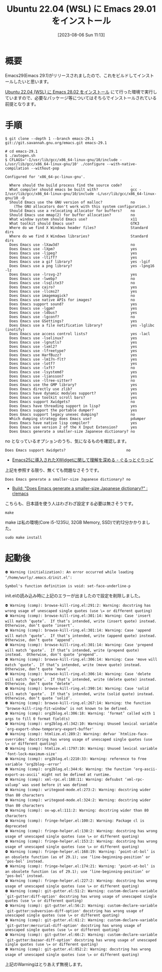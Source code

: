 #+BLOG: wurly-blog
#+POSTID: 563
#+ORG2BLOG:
#+DATE: [2023-08-06 Sun 11:13]
#+OPTIONS: toc:nil num:nil todo:nil pri:nil tags:nil ^:nil
#+CATEGORY: Emacs
#+TAGS: 
#+DESCRIPTION:
#+TITLE: Ubuntu 22.04 (WSL) に Emacs 29.01 をインストール

* 概要

Emacs29(Emacs 29.1)がリリースされましたので、これをビルドしてインストールしたいと思います。

[[./?p=555][Ubuntu 22.04 (WSL) に Emacs 28.02 をインストール]] にて行った環境で実行していますので、必要なパッケージ等についてはそちらでインストールされている前提となります。

* 手順

#+begin_src 
$ git clone --depth 1 --branch emacs-29.1 git://git.savannah.gnu.org/emacs.git emacs-29.1
#+end_src

#+begin_src
# cd emacs-29.1
$ ./autogen.sh
$ CFLAGS='-I/usr/lib/gcc/x86_64-linux-gnu/10/include -L/usr/lib/gcc/x86_64-linux-gnu/10' ./configure --with-native-compilation --without-pop
#+end_src

#+begin_src 
Configured for 'x86_64-pc-linux-gnu'.

  Where should the build process find the source code?    .
  What compiler should emacs be built with?               gcc -I/usr/lib/gcc/x86_64-linux-gnu/10/include -L/usr/lib/gcc/x86_64-linux-gnu/10 -O
  Should Emacs use the GNU version of malloc?             no
    (The GNU allocators don't work with this system configuration.)
  Should Emacs use a relocating allocator for buffers?    no
  Should Emacs use mmap(2) for buffer allocation?         no
  What window system should Emacs use?                    x11
  What toolkit should Emacs use?                          GTK3
  Where do we find X Windows header files?                Standard dirs
  Where do we find X Windows libraries?                   Standard dirs
  Does Emacs use -lXaw3d?                                 no
  Does Emacs use -lXpm?                                   yes
  Does Emacs use -ljpeg?                                  yes
  Does Emacs use -ltiff?                                  yes
  Does Emacs use a gif library?                           yes -lgif
  Does Emacs use a png library?                           yes -lpng16 -lz
  Does Emacs use -lrsvg-2?                                yes
  Does Emacs use -lwebp?                                  no
  Does Emacs use -lsqlite3?                               no
  Does Emacs use cairo?                                   yes
  Does Emacs use -llcms2?                                 yes
  Does Emacs use imagemagick?                             no
  Does Emacs use native APIs for images?                  no
  Does Emacs support sound?                               yes
  Does Emacs use -lgpm?                                   yes
  Does Emacs use -ldbus?                                  yes
  Does Emacs use -lgconf?                                 no
  Does Emacs use GSettings?                               yes
  Does Emacs use a file notification library?             yes -lglibc (inotify)
  Does Emacs use access control lists?                    yes -lacl
  Does Emacs use -lselinux?                               yes
  Does Emacs use -lgnutls?                                yes
  Does Emacs use -lxml2?                                  yes
  Does Emacs use -lfreetype?                              yes
  Does Emacs use HarfBuzz?                                yes
  Does Emacs use -lm17n-flt?                              yes
  Does Emacs use -lotf?                                   yes
  Does Emacs use -lxft?                                   no
  Does Emacs use -lsystemd?                               yes
  Does Emacs use -ljansson?                               yes
  Does Emacs use -ltree-sitter?                           no
  Does Emacs use the GMP library?                         yes
  Does Emacs directly use zlib?                           yes
  Does Emacs have dynamic modules support?                yes
  Does Emacs use toolkit scroll bars?                     yes
  Does Emacs support Xwidgets?                            no
  Does Emacs have threading support in lisp?              yes
  Does Emacs support the portable dumper?                 yes
  Does Emacs support legacy unexec dumping?               no
  Which dumping strategy does Emacs use?                  pdumper
  Does Emacs have native lisp compiler?                   yes
  Does Emacs use version 2 of the X Input Extension?      yes
  Does Emacs generate a smaller-size Japanese dictionary? no
#+end_src

no となっているオプションのうち、気になるものを確認します。

#+begin_src 
  Does Emacs support Xwidgets?                            no
#+end_src

 - [[https://grugrut.hatenablog.jp/entry/2016/12/03/123128][Emacs25に導入されたXWidgetに関して理解を深める - ぐるっとぐりっど]]

上記を参照する限り、無くても問題なさそうです。

#+begin_src 
  Does Emacs generate a smaller-size Japanese dictionary? no
#+end_src

 - [[https://www.reddit.com/r/emacs/comments/124p6fp/build_does_emacs_generate_a_smallersize_japanese/][Build: "Does Emacs generate a smaller-size Japanese dictionary?" : r/emacs]]

こちらも、日本語を使う人はわざわざ設定する必要は無さそうです。

#+begin_src 
make
#+end_src

# make 11:45-11:57

make は私の環境(Core i5-1235U, 32GB Memory, SSD)で約12分かかりました。

#+begin_src 
sudo make install
#+end_src

* 起動後

#+begin_src 
⛔ Warning (initialization): An error occurred while loading ‘/home/wurly/.emacs.d/init.el’:

Symbol's function definition is void: set-face-underline-p
#+end_src

init.elの読み込み時に上記のエラーが出ましたので設定を削除しました。

#+begin_src 
⛔ Warning (comp): browse-kill-ring.el:291:2: Warning: docstring has wrong usage of unescaped single quotes (use \= or different quoting)
⛔ Warning (comp): browse-kill-ring.el:301:14: Warning: Case 'insert will match ‘quote’.  If that’s intended, write (insert quote) instead.  Otherwise, don’t quote ‘insert’.
⛔ Warning (comp): browse-kill-ring.el:301:14: Warning: Case 'append will match ‘quote’.  If that’s intended, write (append quote) instead.  Otherwise, don’t quote ‘append’.
⛔ Warning (comp): browse-kill-ring.el:301:14: Warning: Case 'prepend will match ‘quote’.  If that’s intended, write (prepend quote) instead.  Otherwise, don’t quote ‘prepend’.
⛔ Warning (comp): browse-kill-ring.el:306:14: Warning: Case 'move will match ‘quote’.  If that’s intended, write (move quote) instead.  Otherwise, don’t quote ‘move’.
⛔ Warning (comp): browse-kill-ring.el:306:14: Warning: Case 'delete will match ‘quote’.  If that’s intended, write (delete quote) instead.  Otherwise, don’t quote ‘delete’.
⛔ Warning (comp): browse-kill-ring.el:390:14: Warning: Case 'solid will match ‘quote’.  If that’s intended, write (solid quote) instead.  Otherwise, don’t quote ‘solid’.
⛔ Warning (comp): browse-kill-ring.el:267:14: Warning: the function ‘browse-kill-ring-fit-window’ is not known to be defined.
⛔ Warning (comp): org2blog.el:306:18: Warning: ‘format’ called with 1 args to fill 0 format field(s)
⛔ Warning (comp): org2blog.el:342:10: Warning: Unused lexical variable `org-export-show-temporary-export-buffer'
⛔ Warning (comp): htmlize.el:289:2: Warning: defvar `htmlize-face-overrides' docstring has wrong usage of unescaped single quotes (use \= or different quoting)
⛔ Warning (comp): htmlize.el:1797:10: Warning: Unused lexical variable `font-lock-maximum-size'
⛔ Warning (comp): org2blog.el:2210:33: Warning: reference to free variable ‘org2blog--error’
⛔ Warning (comp): org2blog.el:344:6: Warning: the function ‘org-ascii-export-as-ascii’ might not be defined at runtime.
⛔ Warning (comp): xml-rpc.el:188:11: Warning: defsubst ‘xml-rpc-valuep’ was used before it was defined
⛔ Warning (comp): writegood-mode.el:273:2: Warning: docstring wider than 80 characters
⛔ Warning (comp): writegood-mode.el:324:2: Warning: docstring wider than 80 characters
⛔ Warning (comp): ox-wp.el:111:2: Warning: docstring wider than 80 characters
⛔ Warning (comp): fringe-helper.el:100:2: Warning: Package cl is deprecated
⛔ Warning (comp): fringe-helper.el:138:2: Warning: docstring has wrong usage of unescaped single quotes (use \= or different quoting)
⛔ Warning (comp): fringe-helper.el:153:2: Warning: docstring has wrong usage of unescaped single quotes (use \= or different quoting)
⛔ Warning (comp): fringe-helper.el:168:19: Warning: ‘point-at-bol’ is an obsolete function (as of 29.1); use ‘line-beginning-position’ or ‘pos-bol’ instead.
⛔ Warning (comp): fringe-helper.el:174:21: Warning: ‘point-at-bol’ is an obsolete function (as of 29.1); use ‘line-beginning-position’ or ‘pos-bol’ instead.
⛔ Warning (comp): fringe-helper.el:227:2: Warning: docstring has wrong usage of unescaped single quotes (use \= or different quoting)
⛔ Warning (comp): git-gutter.el:51:2: Warning: custom-declare-variable `git-gutter:diff-option' docstring has wrong usage of unescaped single quotes (use \= or different quoting)
⛔ Warning (comp): git-gutter.el:56:2: Warning: custom-declare-variable `git-gutter:subversion-diff-option' docstring has wrong usage of unescaped single quotes (use \= or different quoting)
⛔ Warning (comp): git-gutter.el:61:2: Warning: custom-declare-variable `git-gutter:mercurial-diff-option' docstring has wrong usage of unescaped single quotes (use \= or different quoting)
⛔ Warning (comp): git-gutter.el:66:2: Warning: custom-declare-variable `git-gutter:bazaar-diff-option' docstring has wrong usage of unescaped single quotes (use \= or different quoting)
⛔ Warning (comp): git-gutter.el:852:2: Warning: docstring has wrong usage of unescaped single quotes (use \= or different quoting)
#+end_src

上記のWarningはとりあえず無視します。
